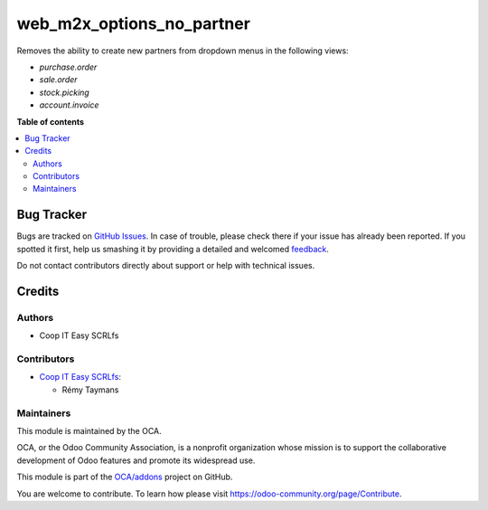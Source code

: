 ==========================
web_m2x_options_no_partner
==========================

.. !!!!!!!!!!!!!!!!!!!!!!!!!!!!!!!!!!!!!!!!!!!!!!!!!!!!
   !! This file is generated by oca-gen-addon-readme !!
   !! changes will be overwritten.                   !!
   !!!!!!!!!!!!!!!!!!!!!!!!!!!!!!!!!!!!!!!!!!!!!!!!!!!!

.. |badge1| image:: https://img.shields.io/badge/maturity-Beta-yellow.png
    :target: https://odoo-community.org/page/development-status
    :alt: Beta
.. |badge2| image:: https://img.shields.io/badge/licence-AGPL--3-blue.png
    :target: http://www.gnu.org/licenses/agpl-3.0-standalone.html
    :alt: License: AGPL-3
.. |badge3| image:: https://img.shields.io/badge/github-OCA%2Faddons-lightgray.png?logo=github
    :target: https://github.com/OCA/addons/tree/12.0/web_m2x_options_no_partner
    :alt: OCA/addons
.. |badge4| image:: https://img.shields.io/badge/weblate-Translate%20me-F47D42.png
    :target: https://translation.odoo-community.org/projects/addons-12-0/addons-12-0-web_m2x_options_no_partner
    :alt: Translate me on Weblate

|badge1| |badge2| |badge3| |badge4| 

Removes the ability to create new partners from dropdown menus in the following
views:

- *purchase.order*
- *sale.order*
- *stock.picking*
- *account.invoice*

**Table of contents**

.. contents::
   :local:

Bug Tracker
===========

Bugs are tracked on `GitHub Issues <https://github.com/OCA/addons/issues>`_.
In case of trouble, please check there if your issue has already been reported.
If you spotted it first, help us smashing it by providing a detailed and welcomed
`feedback <https://github.com/OCA/addons/issues/new?body=module:%20web_m2x_options_no_partner%0Aversion:%2012.0%0A%0A**Steps%20to%20reproduce**%0A-%20...%0A%0A**Current%20behavior**%0A%0A**Expected%20behavior**>`_.

Do not contact contributors directly about support or help with technical issues.

Credits
=======

Authors
~~~~~~~

* Coop IT Easy SCRLfs

Contributors
~~~~~~~~~~~~

* `Coop IT Easy SCRLfs <https://coopiteasy.be>`_:

  * Rémy Taymans

Maintainers
~~~~~~~~~~~

This module is maintained by the OCA.

.. image:: https://odoo-community.org/logo.png
   :alt: Odoo Community Association
   :target: https://odoo-community.org

OCA, or the Odoo Community Association, is a nonprofit organization whose
mission is to support the collaborative development of Odoo features and
promote its widespread use.

This module is part of the `OCA/addons <https://github.com/OCA/addons/tree/12.0/web_m2x_options_no_partner>`_ project on GitHub.

You are welcome to contribute. To learn how please visit https://odoo-community.org/page/Contribute.
